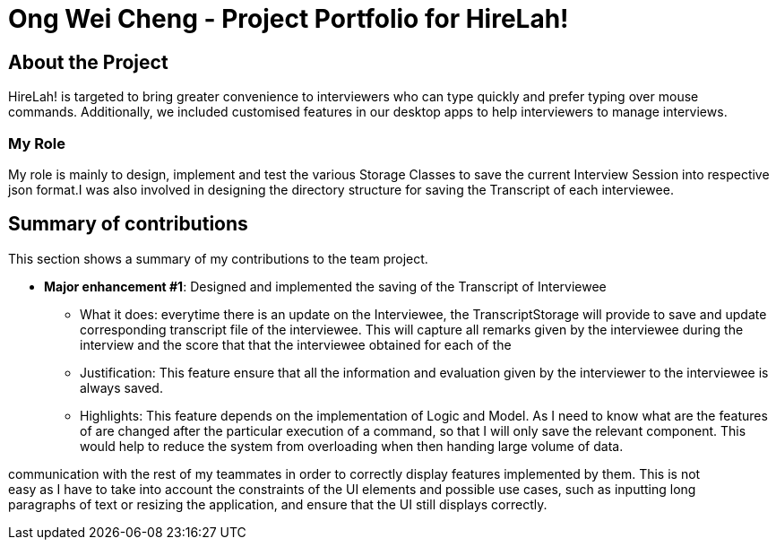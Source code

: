 = Ong Wei Cheng - Project Portfolio for HireLah!
:site-section: AboutUs
:icons: font
:imagesDir: ../images
:stylesDir: ../stylesheets
:xrefstyle: full
:experimental:

ifdef::env-github[]
:tip-caption: :bulb:
:note-caption: :information_source:
:warning-caption: :warning:
endif::[]

== About the Project

HireLah! is targeted to bring greater convenience to interviewers who can type quickly and prefer typing over mouse +
commands. Additionally, we included customised features in our desktop apps to help interviewers to manage interviews.

=== My Role

My role is mainly to design, implement and test the various Storage Classes to save the current Interview Session into
respective json format.I was also involved in designing the directory structure for saving the Transcript of each
interviewee.

== Summary of contributions
This section shows a summary of my contributions to the team project.

* *Major enhancement #1*: Designed and implemented the saving of the Transcript of Interviewee
** What it does: everytime there is an update on the Interviewee, the TranscriptStorage will provide to save and update
corresponding transcript file of the interviewee. This will capture all remarks given by the interviewee during the
interview and the score that that the interviewee obtained for each of the

** Justification: This feature ensure that all the information and evaluation given by the interviewer to the interviewee
is always saved.
** Highlights: This feature depends on the implementation of Logic and Model. As I need to know what are the features of
are changed after the particular execution of a command, so that I will only save the relevant component. This would
help to reduce the system from overloading when then handing large volume of data.

communication with the rest of my teammates in order to correctly display features implemented by them. This is not +
easy as I have to take into account the constraints of the UI elements and possible use cases, such as inputting long +
paragraphs of text or resizing the application, and ensure that the UI still displays correctly.
